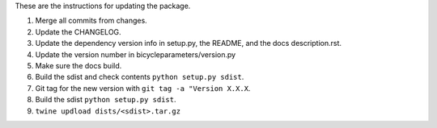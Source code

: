 These are the instructions for updating the package.

1. Merge all commits from changes.
2. Update the CHANGELOG.
3. Update the dependency version info in setup.py, the README, and the docs
   description.rst.
4. Update the version number in bicycleparameters/version.py
5. Make sure the docs build.
6. Build the sdist and check contents ``python setup.py sdist``.
7. Git tag for the new version with ``git tag -a "Version X.X.X``.
8. Build the sdist ``python setup.py sdist``.
9. ``twine updload dists/<sdist>.tar.gz``
